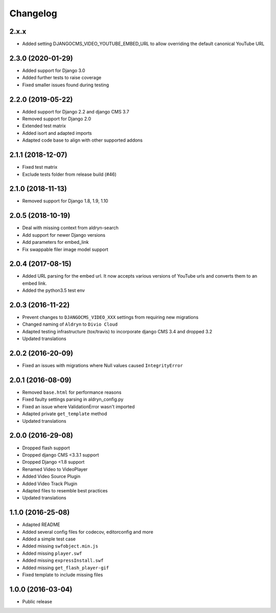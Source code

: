 =========
Changelog
=========


2.x.x
=====

* Added setting DJANGOCMS_VIDEO_YOUTUBE_EMBED_URL to allow overriding the default canonical YouTube URL


2.3.0 (2020-01-29)
==================

* Added support for Django 3.0
* Added further tests to raise coverage
* Fixed smaller issues found during testing


2.2.0 (2019-05-22)
==================

* Added support for Django 2.2 and django CMS 3.7
* Removed support for Django 2.0
* Extended test matrix
* Added isort and adapted imports
* Adapted code base to align with other supported addons


2.1.1 (2018-12-07)
==================

* Fixed test matrix
* Exclude tests folder from release build (#46)


2.1.0 (2018-11-13)
==================

* Removed support for Django 1.8, 1.9, 1.10


2.0.5 (2018-10-19)
==================

* Deal with missing context from aldryn-search
* Add support for newer Django versions
* Add parameters for embed_link
* Fix swappable filer image model support


2.0.4 (2017-08-15)
==================

* Added URL parsing for the embed url. It now accepts various versions of YouTube urls and converts them to an embed link.
* Added the python3.5 test env


2.0.3 (2016-11-22)
==================

* Prevent changes to ``DJANGOCMS_VIDEO_XXX`` settings from requiring new
  migrations
* Changed naming of ``Aldryn`` to ``Divio Cloud``
* Adapted testing infrastructure (tox/travis) to incorporate
  django CMS 3.4 and dropped 3.2
* Updated translations


2.0.2 (2016-20-09)
==================

* Fixed an issues with migrations where Null values caused ``IntegrityError``


2.0.1 (2016-08-09)
==================
* Removed ``base.html`` for performance reasons
* Fixed faulty settings parsing in aldryn_config.py
* Fixed an issue where ValidationError wasn't imported
* Adapted private ``get_template`` method
* Updated translations


2.0.0 (2016-29-08)
==================

* Dropped flash support
* Dropped django CMS <3.3.1 support
* Dropped Django <1.8 support
* Renamed Video to VideoPlayer
* Added Video Source Plugin
* Added Video Track Plugin
* Adapted files to resemble best practices
* Updated translations


1.1.0 (2016-25-08)
==================

* Adapted README
* Added several config files for codecov, editorconfig and more
* Added a simple test case
* Added missing ``swfobject.min.js``
* Added missing ``player.swf``
* Added missing ``expressInstall.swf``
* Added missing ``get_flash_player-gif``
* Fixed template to include missing files


1.0.0 (2016-03-04)
==================

* Public release
